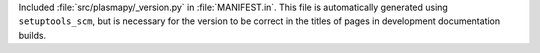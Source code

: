 Included :file:`src/plasmapy/_version.py` in :file:`MANIFEST.in`. This file is automatically generated using ``setuptools_scm``, but is necessary for the version to be correct in the titles of pages in development documentation builds.
